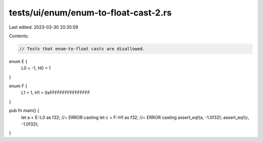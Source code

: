 tests/ui/enum/enum-to-float-cast-2.rs
=====================================

Last edited: 2023-03-30 20:35:59

Contents:

.. code-block:: rs

    // Tests that enum-to-float casts are disallowed.

enum E {
    L0 = -1,
    H0 = 1
}

enum F {
    L1 = 1,
    H1 = 0xFFFFFFFFFFFFFFFF
}

pub fn main() {
    let a = E::L0 as f32;  //~ ERROR casting
    let c = F::H1 as f32;  //~ ERROR casting
    assert_eq!(a, -1.0f32);
    assert_eq!(c, -1.0f32);
}


